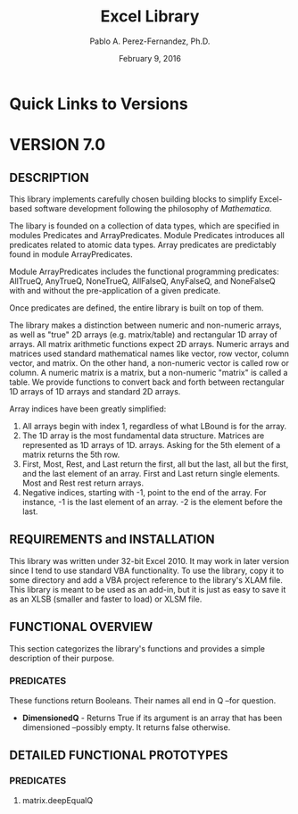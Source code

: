 #+TITLE: Excel Library
#+AUTHOR: Pablo A. Perez-Fernandez, Ph.D.
#+DATE: February 9, 2016
#+EMAIL: Pablo_A_Perez_Fernandez@yahoo.com
#+INFOJS_OPT: view:info
#+OPTIONS: toc:2

* Quick Links to Versions
* VERSION 7.0
** DESCRIPTION
   This library implements carefully chosen building blocks to simplify Excel-based software development
   following the philosophy of /Mathematica/.

   The libary is founded on a collection of data types, which are specified in modules Predicates and
   ArrayPredicates.  Module Predicates introduces all predicates related to atomic data types.  Array
   predicates are predictably found in module ArrayPredicates.

   Module ArrayPredicates includes the functional programming predicates: AllTrueQ, AnyTrueQ, NoneTrueQ,
   AllFalseQ, AnyFalseQ, and NoneFalseQ with and without the pre-application of a given predicate.

   Once predicates are defined, the entire library is built on top of them.

   The library makes a distinction between numeric and non-numeric arrays, as well as "true" 2D arrays
   (e.g. matrix/table) and rectangular 1D array of arrays.  All matrix arithmetic functions expect 2D
   arrays. Numeric arrays and matrices used standard mathematical names like vector, row vector, column
   vector, and matrix.  On the other hand, a non-numeric vector is called row or column.  A numeric matrix is
   a matrix, but a non-numeric "matrix" is called a table.  We provide functions to convert back and forth
   between rectangular 1D arrays of 1D arrays and standard 2D arrays.

   Array indices have been greatly simplified:
   1. All arrays begin with index 1, regardless of what LBound is for the array.
   2. The 1D array is the most fundamental data structure.  Matrices are represented as 1D arrays of 1D.
      arrays.  Asking for the 5th element of a matrix returns the 5th row.
   3. First, Most, Rest, and Last return the first, all but the last, all but the first, and the last element
      of an array.  First and Last return single elements.  Most and Rest rest return arrays.
   4. Negative indices, starting with -1, point to the end of the array.  For instance, -1 is the last
      element of an array.  -2 is the element before the last.
** REQUIREMENTS and INSTALLATION
   This library was written under 32-bit Excel 2010.  It may work in later version since I tend to use
   standard VBA functionality.  To use the library, copy it to some directory and add a VBA project reference
   to the library's XLAM file.  This library is meant to be used as an add-in, but it is just as easy to
   save it as an XLSB (smaller and faster to load) or XLSM file.
** FUNCTIONAL OVERVIEW
   This section categorizes the library's functions and provides a simple description of their purpose.

   
*** PREDICATES
    These functions return Booleans.  Their names all end in Q --for question.

    - *DimensionedQ* - Returns True if its argument is an array that has been dimensioned --possibly empty.
      It returns false otherwise.
** DETAILED FUNCTIONAL PROTOTYPES
*** *PREDICATES*
**** matrix.deepEqualQ
#+BEGIN_EXAMPLE

#+END_EXAMPLE
